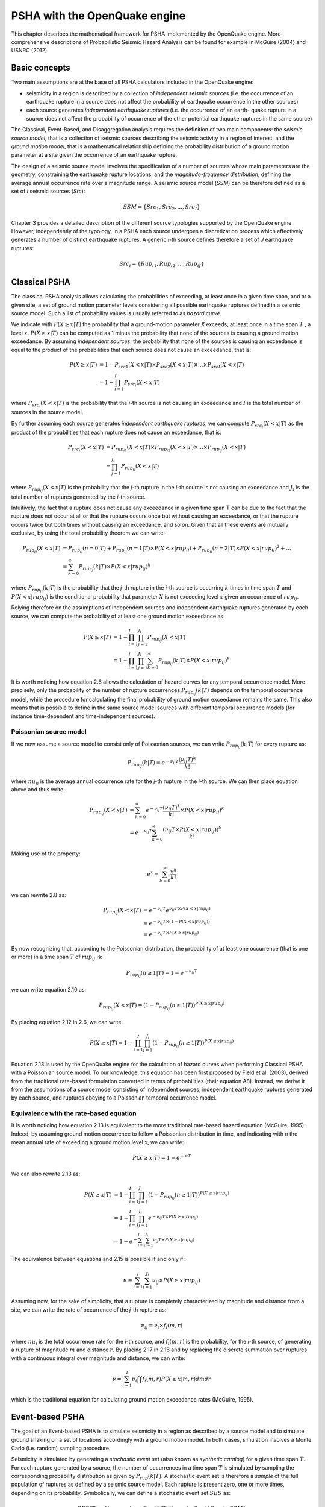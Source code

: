 PSHA with the OpenQuake engine
==============================

This chapter describes the mathematical framework for PSHA
implemented by the OpenQuake engine. More comprehensive descriptions
of Probabilistic Seismic Hazard Analysis can be found for example in
McGuire (2004) and USNRC (2012).

Basic concepts
--------------

Two main assumptions are at the base of all PSHA calculators included
in the OpenQuake engine: 

- seismicity in a region is described by a collection
  of *independent seismic sources* (i.e. the occurrence of an
  earthquake rupture in a source does not affect the probability of
  earthquake occurrence in the other sources)
- each source generates *independent earthquake ruptures* (i.e. the
  occurrence of an earth- quake rupture in a source does not affect the
  probability of occurrence of the other potential earthquake ruptures
  in the same source)

The Classical, Event-Based, and Disaggregation analysis requires the
definition of two main components: the *seismic source model*, that
is a collection of seismic sources describing the seismic activity in
a region of interest, and the *ground motion model*, that is a
mathematical relationship defining the probability distribution of a
ground motion parameter at a site given the occurrence of an
earthquake rupture.

The design of a seismic source model involves the specification of a
number of sources whose main parameters are the geometry,
constraining the earthquake rupture locations, and the
*magnitude-frequency distribution*, defining the average annual
occurrence rate over a magnitude range. A seismic source model
(*SSM*) can be therefore defined as a set of *I* seismic sources
(*Src*):

.. math::

 SSM = \{Src_1, Src_2, ..., Src_I\}

Chapter 3 provides a detailed description of the
different source typologies supported by the OpenQuake engine. However,
independently of the typology, in a PSHA each source undergoes a
discretization process which effectively generates a number of
distinct earthquake ruptures. A generic *i*-th source defines
therefore a set of *J* earthquake ruptures:

.. math::

 Src_i = \{Rup_{i1} ,Rup_{i2}, ..., Rup_{iJ}\}

Classical PSHA
--------------

The classical PSHA analysis allows calculating the probabilities of
exceeding, at least once in a given time span, and at a given site, a
set of ground motion parameter levels considering all possible
earthquake ruptures defined in a seismic source model. Such a list of
probability values is usually referred to as *hazard curve*.

We indicate with :math:`P(X \geq x|T)` the probability that a ground-motion
parameter *X* exceeds, at least once in a time span :math:`T` , a level
:math:`x`. :math:`P(X \geq x|T)` can be computed as 1 minus the probability that
none of the sources is causing a ground motion exceedance. By
assuming *independent sources*, the probability that none of the sources is 
causing an exceedance is equal to the product of the probabilities that each
source does not cause an exceedance, that is:

.. math::

 P(X \geq x|T) &= 1 - P_{src1}(X<x|T) \times P_{src2}(X<x|T) \times ... \times P_{srcI}(X<x|T)\\
               &= 1 - \prod^{I}_{i=1}{P_{src_i}(X<x|T)}

where :math:`P_{src_i}(X<x|T)` is the probability that the *i*-th
source is not causing an exceedance and :math:`I` is the total number of
sources in the source model.

By further assuming each source generates *independent earthquake
ruptures*, we can compute :math:`P_{src_i}(X<x|T)` as the product of
the probabilities that each rupture does not cause an exceedance,
that is:

.. math::

 P_{src_i}(X<x|T) &= P_{rup_{i1}}(X<x|T) \times P_{rup_{i2}}(X<x|T) \times ... \times P_{rup_{ij}}(X<x|T)\\
                  &= \prod^{J_i}_{j=1}{P_{rup_{ij}}(X<x|T)}

where :math:`P_{rup_{ij}}(X<x|T)` is the probability that the *j*-th
rupture in the *i*-th source is not causing an exceedance and :math:`J_i`
is the total number of ruptures generated by the *i*-th source.

Intuitively, the fact that a rupture does not cause any exceedance in
a given time span T can be due to the fact that the rupture does not
occur at all or that the rupture occurs once but without causing an
exceedance, or that the rupture occurs twice but both times without
causing an exceedance, and so on. Given that all these events are
mutually exclusive, by using the total probability theorem we can
write:

.. math::

 P_{rup_{ij}}(X<x|T) &= P_{rup_{ij}}(n=0|T)+P_{rup_{ij}}(n=1|T) \times P(X<x|rup_{ij}) + P_{rup_{ij}}(n=2|T) \times P(X<x|rup_{ij})^2 +...\\
                     &= \sum^{∞}_{k=0}{P_{rup_{ij}}(k|T) \times P(X<x|rup_{ij})^k}

where :math:`P_{rup_{ij}}(k|T)` is the probability that the *j*-th
rupture in the *i*-th source is occurring :math:`k` times in time span :math:`T`
and :math:`P(X<x|rup_{ij})` is the conditional probability that
parameter :math:`X` is not exceeding level :math:`x` given an occurrence of
:math:`rup_{ij}`.

Relying therefore on the assumptions of independent sources and
independent earthquake ruptures generated by each source, we can
compute the probability of at least one ground motion exceedance as:

.. math::

 P(X \geq x|T) &= 1-\prod^{I}_{i=1}\prod^{J_i}_{j=1}{P_{rup_{ij}}(X<x|T)}\\
               &= 1-\prod^{I}_{i=1}\prod^{J_i}_{j=1}\sum^{∞}_{k=0}{P_{rup_{ij}}(k|T) \times P(X<x|rup_{ij})^k}

It is worth noticing how equation 2.6 allows the
calculation of hazard curves for any temporal occurrence model. More
precisely, only the probability of the number of rupture occurrences
:math:`P_{rup_{ij}}(k|T)` depends on the temporal occurrence model, while
the procedure for calculating the final probability of ground motion
exceedance remains the same. This also means that is possible to
define in the same source model sources with different temporal
occurrence models (for instance time-dependent and time-independent
sources).

Poissonian source model
***********************

If we now assume a source model to consist only of Poissonian
sources, we can write :math:`P_{rup_{ij}}(k|T)` for every rupture as:

.. math::

 P_{rup_{ij}}(k|T) = e^{-\nu_{ij}T}\frac{(\nu_{ij}T)^k}{k!}

where :math:`nu_{ij}` is the average annual occurrence rate for the *j*-th
rupture in the *i*-th source. We can then place equation
above and thus write:

.. math::

 P_{rup_{ij}}(X<x|T) &= \sum^{∞}_{k=0}{e^{-\nu_{ij}T}\frac{(\nu_{ij}T)^k}{k!}} \times P(X<x|rup_{ij})^k\\
                     &= e^{-\nu_{ij}T} \sum^{∞}_{k=0}{\frac{(\nu_{ij}T \times P(X<x|rup_{ij}))^k}{k!}}

Making use of the property:

.. math::

 e^x = \sum^{∞}_{k=0}{\frac{x^k}{k!}}

we can rewrite 2.8 as:

.. math::

 P_{rup_{ij}}(X<x|T) &= e^{-\nu_{ij}T}e^{\nu_{ij}T \times P(X<x|rup_{ij})}\\
                     &= e^{-\nu_{ij}T \times (1-P(X<x|rup_{ij}))}\\
                     &= e^{-\nu_{ij}T \times P(X \geq x|rup_{ij})}

By now recognizing that, according to the Poissonian distribution,
the probability of at least one occurrence (that is one or more) in a
time span :math:`T` of :math:`rup_{ij}` is:

.. math::

 P_{rup_{ij}}(n \geq 1|T) = 1-e^{-\nu_{ij}T}

we can write equation 2.10 as:

.. math::

 P_{rup_{ij}}(X<x|T) = (1-P_{rup_{ij}}(n \geq 1|T))^{P(X \geq x|rup_{ij})}

By placing equation 2.12 in 2.6, we can write:

.. math::

 P(X \geq x|T) = 1-\prod^{I}_{i=1}\prod^{J_i}_{j=1}(1-P_{rup_{ij}}(n \geq 1|T))^{P(X \geq x|rup_{ij})}

Equation 2.13 is used by the OpenQuake engine for the
calculation of hazard curves when performing Classical PSHA with a
Poissonian source model. To our knowledge, this equation has been
first proposed by Field et al. (2003), derived
from the traditional rate-based formulation converted in terms of
probabilities (their equation A8). Instead, we derive it from the
assumptions of a source model consisting of independent sources,
independent earthquake ruptures generated by each source, and
ruptures obeying to a Poissonian temporal occurrence model.

Equivalence with the rate-based equation
****************************************

It is worth noticing how equation 2.13 is
equivalent to the more traditional rate-based hazard equation
(McGuire, 1995). Indeed, by assuming ground
motion occurrence to follow a Poissonian distribution in time, and
indicating with *n* the mean annual rate of exceeding a ground motion
level x, we can write:

.. math::

 P(X \geq x|T) = 1-e^{-\nu T}

We can also rewrite 2.13 as:

.. math::

 P(X \geq x|T) &= 1-\prod^{I}_{i=1}\prod^{J_i}_{j=1}(1-P_{rup_{ij}}(n \geq 1|T))^{P(X \geq x|rup_{ij})}\\
               &= 1-\prod^{I}_{i=1}\prod^{J_i}_{j=1}e^{-\nu_{ij}T \times P(X \geq x|rup_{ij})}\\
               &= 1-e^{-\sum^{I}_{i=1}\sum^{J_i}_{i=1}\nu_{ij}T \times P(X \geq x|rup_{ij})}

The equivalence between equations and 2.15 is possible if and only if:

.. math::

 \nu = \sum^{I}_{i=1}\sum^{J_i}_{i=1}\nu_{ij} \times P(X \geq x|rup_{ij})

Assuming now, for the sake of simplicity, that a rupture is
completely characterized by magnitude and distance from a site, we
can write the rate of occurrence of the *j*-th rupture as:

.. math::

 \nu_{ij} = \nu_{i} \times f_{i}(m,r)

where :math:`nu_{i}` is the total occurrence rate for the *i*-th source, and
:math:`f_i(m,r)` is the probability, for the *i*-th source, of
generating a rupture of magnitude :math:`m` and distance :math:`r`. By placing
2.17 in 2.16 and by replacing
the discrete summation over ruptures with a continuous integral over
magnitude and distance, we can write:

.. math::

 \nu = \sum^{I}_{i=1} \nu_i \int\int f_i(m,r)P(X \geq x|m,r)dmdr

which is the traditional equation for calculating ground motion
exceedance rates (McGuire, 1995).

Event-based PSHA
----------------

The goal of an Event-based PSHA is to simulate seismicity in a region
as described by a source model and to simulate ground shaking on a
set of locations accordingly with a ground motion model. In both
cases, simulation involves a Monte Carlo (i.e. random) sampling
procedure.

Seismicity is simulated by generating a *stochastic event set* (also
known as *synthetic catalog*) for a given time span :math:`T`. For each
rupture generated by a source, the number of occurrences in a time
span :math:`T` is simulated by sampling the corresponding probability
distribution as given by :math:`P_{rup}(k|T)`. A stochastic event set is 
therefore a *sample* of the full population of ruptures as defined by a 
seismic source model. Each rupture is present zero, one or more times, 
depending on its probability. Symbolically, we can define a stochastic event
set :math:`SES` as:

.. math::

 SES(T) = \{k \times rup,\ k\ \sim\ P_{rup}(k|T)\ \forall\ rup\ in\ Src\ \forall\ Src\ in\ SSM\}

where :math:`k`, the number of occurrences, is a random sample of
:math:`P_{rup}(k|T)`, and :math:`k \times rup` means that rupture 
:math:`rup` is repeated :math:`k` times in the stochastic event set.

Given an earthquake rupture, the simulation of ground shaking values
on a set of locations :math:`x=(x_1,x_2,.....,x_N)` 
forms a *ground motion field*. In a Event-based PSHA, for each rupture in a
stochastic event set, the ground motion field is obtained by sampling
the probability distribution defined by the ground motion model. As
described in Chapter 4, the ground motion
distribution at a site is assumed to be a Normal distribution. The
aleatory variability is described in terms of an *inter-event* (also
known as *between-events*) standard deviation (:math:`\tau`) and intra-event
(also known as *within-event*) standard deviation (:math:`\sigma`). The
simulation of a ground motion field is therefore the result of the
summation of three terms, the logarithmic mean of the ground motion
distribution:

.. math::

 \mu = (\mu_1,\mu_2,...,\mu_N)

the inter-event variability:

.. math::

 \eta = (\eta,\eta,...,\eta),\ where\ \eta \sim N(0,\tau)

and the intra-event variability:

.. math::

 \epsilon = (\epsilon_1,\epsilon_2,...,\epsilon_N)\ \sim N(0,\Sigma)
   
where:

.. math::

 \Sigma = \left [ \begin{matrix} \sigma_1^2 & \sigma_1\sigma_2\rho_{12} & ... & \sigma_1\sigma_N\rho_{1N} \\ 
                        \sigma_2\sigma_1\rho_{21} & \sigma_2^2 & ... & \sigma_2\sigma_N\rho_{2N} \\
                        ... & ... & ... & ... \\
                        \sigma_N\sigma_1\rho_{N1} & \sigma_N\sigma_2\rho_{N2} & ... & \sigma_N^2 \end{matrix}\right]

It is worth noticing how the inter-event variability, uniform for all
sites given an earthquake rupture, is drawn from an univariate normal
distribution of mean 0 and standard deviation *t*, while the
intra-event variability is a random sample of a multivariate normal
distribution of mean :math:`0` and covariance matrix :math:`\Sigma`. 
:math:`\Sigma` is a
diagonal matrix when considering no correlation in the intra-event
variability, while it has non-zero off-diagonal elements when
considering a correlation model (:math:`\rho`) for the intra-event aleatory
variability.

.. _rupture-sampling-how-does-it-work:

Rupture sampling: how does it work?
***********************************

In this section we explain how the sampling of ruptures in event based calculations works, at least for the case of 
Poissonian sources. As an example, consider the following point source::

	>>> from openquake.hazardlib import nrml
	>>> src = nrml.get('''\
	... <pointSource id="1" name="Point Source"
	...             tectonicRegion="Active Shallow Crust">
	...    <pointGeometry>
	...        <gml:Point><gml:pos>179.5 0</gml:pos></gml:Point>
	...        <upperSeismoDepth>0</upperSeismoDepth>
	...        <lowerSeismoDepth>10</lowerSeismoDepth>
	...    </pointGeometry>
	...    <magScaleRel>WC1994</magScaleRel>
	...    <ruptAspectRatio>1.5</ruptAspectRatio>
	...    <truncGutenbergRichterMFD aValue="3" bValue="1" minMag="5" maxMag="7"/>
	...    <nodalPlaneDist>
	...        <nodalPlane dip="30" probability="1" strike="45" rake="90" />
	...    </nodalPlaneDist>
	...    <hypoDepthDist>
	...        <hypoDepth depth="4" probability="1"/>
	...    </hypoDepthDist>
	...</pointSource>''', investigation_time=1, width_of_mfd_bin=1.0)

The source here is particularly simple, with only one seismogenic depth and one nodal plane. It generates two ruptures, 
because with a ``width_of_mfd_bin`` of 1 there are only two magnitudes in the range from 5 to 7::

	>>> [(mag1, rate1), (mag2, rate2)] = src.get_annual_occurrence_rates()
	>>> mag1
	5.5
	>>> mag2
	6.5

The occurrence rates are respectively 0.009 and 0.0009. So, if we set the number of stochastic event sets to 1,000,000::

	>>> num_ses = 1_000_000

we would expect the first rupture (the one with magnitude 5.5) to occur around 9,000 times and the second rupture (the 
one with magnitude 6.5) to occur around 900 times. Clearly the exact numbers will depend on the stochastic seed; if we 
set::

	>>> np.random.seed(42)

then we will have (for ``investigation_time = 1``)::

	>>> np.random.poisson(rate1 * num_ses * 1)
	8966
	>>> np.random.poisson(rate2 * num_ses * 1)
	921

These are the number of occurrences of each rupture in the effective investigation time, i.e. the investigation time 
multiplied by the number of stochastic event sets and the number of realizations (here we assumed 1 realization).

The total number of events generated by the source will be ``number_of_events = sum(n_occ for each rupture)``
i.e. 8,966 + 921 = 9,887, with ~91% of the events associated to the first rupture and ~9% of the events associated to 
the second rupture.

Since the details of the seed algorithm can change with updates to the the engine, if you run an event based calculation 
with the same parameters with different versions of the engine, you may not get exactly the same number of events, but 
something close given a reasonably long effective investigation time. After running the calculation, inside the 
datastore, in the ``ruptures`` dataset you will find the two ruptures, their occurrence rates and their integer number of 
occurrences (``n_occ``). If the effective investigation time is large enough then the relation ``n_occ ~ occurrence_rate * eff_investigation_time``
will hold. If the effective investigation time is not large enough, or the occurrence rate is extremely small, then you 
should expect to see larger differences between the expected number of occurrences and ``n_occ``, as well as a strong 
seed dependency.

It is important to notice than in order to determine the effective investigation time, the engine takes into account also 
the ground motion logic tree and the correct formula to use is ``eff_investigation_time = investigation_time * num_ses * num_rlzs``
where ``num_rlzs`` is the number of realizations in the ground motion logic tree.

Just to be concrete, if you run a calculation with the same parameters as described before, but with two GMPEs instead 
of one (and ``number_of_logic_tree_samples = 0``), then the total number of paths admitted by the logic tree will be 2 
and you should expect to get about twice the number of occurrences for each rupture. Users wanting to know the 
nitty-gritty details should look at the code, inside hazardlib/source/base.py, in the method 
``src.sample_ruptures(eff_num_ses, ses_seed)``.


Calculation of hazard curves from ground motion fields
******************************************************

The ground motion fields simulated for each rupture in a stochastic
event set can be used to compute hazard curves. Indeed, indicating
with :math:`T_0` the duration associated with a stochastic event
set, and with :math:`K` the number of ground motion fields (and associated
ruptures) simulated in time :math:`T_0`, we can compute the rate of
exceedance of a ground motion level :math:`x` at a site as (Ebel and Kafka,
1999):

.. math::

 \nu = \frac{\sum^{K}_{k=1}H(x_k-x)}{T_0}

where :math:`H` is the Heaviside function and :math:`x_k` is the ground motion
parameter value at the considered site associated with the *k*-th
ground motion field. The exceedance rate obtained from equation 2.24 can then be 
used to compute the probability of at least one occurrence in any time span 
:math:`T` , accordingly with the Poissonian distribution, using equation 2.14.
This approach is possible when the source model from which the
stochastic event set is generated is Poissonian.

As the stochastic event set duration :math:`T_0` increases,
equation 2.24 provides an increasingly more
accurate estimate of the actual rate of exceedance. A larger
:math:`T_0` can be achieved not only by simulating a single
stochastic event set with longer duration, but also by simulating
multiple stochastic event sets. These can then be joined together to
form a stochastic event which has a large enough duration to provide
a stable estimate of the rates of ground motion exceedance.

Disaggregation
--------------

The disaggregation analysis allows investigating how the different
earthquake ruptures defined in a source model contribute to the
probability of exceeding a certain ground motion level :math:`x` at a given
site. Given the very large number of earthquake ruptures associated
with a source model, contributions cannot be investigated on a
rupture by rupture basis but a classification scheme is used instead.
Ruptures are classified in terms of the following parameters:

- magnitude (:math:`M`)
- distance to rupture surface-projection (Joyner-Boore distance) (:math:`r_{jb}`)
- longitude and latitude of rupture surface-projection closest
  point (:math:`\lambda` , :math:`\phi`) 
- tectonic region type (:math:`TRT`)

For each earthquake rupture, the associated conditional probability
of ground motion exceedance – :math:`P(X \geq x|T,rup)` – is computed for different 
:math:`\epsilon` bins, where :math:`\epsilon` is the difference, in terms of number of total standard 
deviations, between :math:`x` and the mean ground motion :math:`\mu` as predicted by the ground
motion model, that is:

.. math::

 \epsilon = \frac{x-\mu}{\sigma_{total}}

The disaggregation in terms of *e* allows investigating how the
different regions of the ground motion distributions contribute to
the probability of exceedance.

The rupture parameters (:math:`M`, :math:`r_{jb}`, :math:`\lambda`, :math:`\phi`
, :math:`TRT`) together with the :math:`\epsilon` parameter effectively create
a 6-dimensional model space which, discretized into a number of bins,
is used to classify the probability of exceedance for different
combination of rupture parameters and :math:`\epsilon` values.

For a given model space bin :math:`m` = (:math:`M`, :math:`r_{jb}`, :math:`\lambda`, :math:`\phi`
, :math:`TRT`) the probability of exceeding level :math:`x`
at least once in a time span :math:`T` is computed using equation
2.6, that is:

.. math::

 P(X>x|T,m) = 1- \prod^{I}_{i=1}\prod^{J_i}_{j=1} 
  \begin{cases} P_{rup_{ij}}(X<x|T)\ & \text {if } rup_{ij}\ \in\ m \\ 
                                  1\ & \text {if } rup_{ij}\ \notin\ m \end{cases}

In other words, if a rupture belongs to the considered bin, then the
probability of not causing a ground motion exceedance is computed
according to equation 2.6, otherwise the
probability is 1 (that is, given that the rupture does not belong to
the bin it can never cause a ground motion exceedance).

Disaggregation histograms
*************************

Disaggregation values as given by equation 2.26
can be aggregated in order to investigate earthquake rupture
contributions over a reduced model space. The following
disaggregation histograms are provided by the OpenQuake engine.

Magnitude disaggregation:

.. math::

 P(X>x|T,M) = 1 - \prod_{r_{jb}}\prod_{\lambda}\prod_{\phi}\prod_{TRT}\prod_{\epsilon}(1-P(X>x|T,m))

Distance disaggregation:

.. math::

 P(X>x|T,r_{jb}) = 1 - \prod_{M}\prod_{\lambda}\prod_{\phi}\prod_{TRT}\prod_{\epsilon}(1-P(X>x|T,m))

Tectonic region type disaggregation:

.. math::

 P(X>x|T,TRT) = 1 - \prod_{M}\prod_{r_{jb}}\prod_{\lambda}\prod_{\phi}\prod_{\epsilon}(1-P(X>x|T,m))

Magnitude-Distance disaggregation:

.. math::

 P(X>x|T,M,r_{jb}) = 1 - \prod_{\lambda}\prod_{\phi}\prod_{TRT}\prod_{\epsilon}(1-P(X>x|T,m))

Magnitude-Distance-Epsilon disaggregation:

.. math::

 P(X>x|T,M,r_{jb},\epsilon) = 1 - \prod_{\lambda}\prod_{\phi}\prod_{TRT}(1-P(X>x|T,m))

Longitude-Latitude disaggregation:

.. math::

 P(X>x|T,\lambda,\phi) = 1 - \prod_{M}\prod_{r_{jb}}\prod_{TRT}\prod_{\epsilon}(1-P(X>x|T,m))

Longitude-Latitude-Magnitude disaggregation:

.. math::

 P(X>x|T,\lambda,\phi,M) = 1 - \prod_{r_{jb}}\prod_{TRT}\prod_{\epsilon}(1-P(X>x|T,m))

Longitude-Latitude-Tectonic Region Type disaggregation:

.. math::

 P(X>x|T,\lambda,\phi,TRT) = 1 - \prod_{M}\prod_{r_{jb}}\prod_{\epsilon}(1-P(X>x|T,m))

All the above equations are based on the assumption that earthquake
ruptures in different bins are independent, therefore probabilities
can be aggregated by using the multiplication rule for independent
events. The probability of a ground motion exceedance over a reduced
model space is computed simply as 1 minus the probabilty of
non-exceedance over the remaining model space dimensions.

Comparison between OpenQuake engine disaggregation and traditional disaggregation
*********************************************************************************

The traditional disaggregation analysis as commonly known in
literature (e.g. Bazzurro and Cornell, 1999)
differs from the one provided by the OpenQuake engine. Indeed, a
disaggregation analysis tipically provides the conditional
probability of observing an earthquake scenario of given properties
(magnitude, distance, epsilon, ...) given that a ground motion
exceedance is occurred, which can be written (following the same
notation used in this chapter) as:

.. math::

 P(m|X>x)

On the contrary, the OpenQuake engine (as described in equation
2.26) provides the conditional probability of
observing at least one ground motion exceedance in a time span :math:`T`
given the occurrence of earthquake ruptures of given properties
:math:`m`, that is:

.. math::

 P(X>x|T,m)

The probabilities given in equations 2.35 and
2.36 are clearly different. Indeed, for different
:math:`m`, values given by equation 2.35 must sum up
to 1, while this is not the case for equation
2.36. For the former equation different :math:`m`
represent mutually exclusive events, while for the latter they
represent independent events.

When considering a Poissonian source model it is possible however to
derive equation 2.35 from equation 2.36. Indeed,
indicating with :math:`\nu_m` the rate of ground motion exceedance
:math:`(X>x)` associated with earthquake ruptures of properties :math:`m` and
with :math:`\nu` the rate of ground motion exceedance associated with all
earthquake ruptures, we can write equation 2.35 as:

.. math::

 P(m|X>x)=\frac{\nu_m}{\nu}

By solving the Poissonian equation 2.14 for the
rate of exceedance, we can write :math:`\nu_m` as:

.. math::

 \nu_m=-\frac{\ln(1-P(X>x|T,m))}{T}

:math:`\nu` can be obtained using the same equation above but considering
:math:`P(X>x|T)` instead of :math:`P(X>x|T,m)`, where :math:`P(X>x|T)` 
is obtained by aggregating, using the multiplicative rule,
the probabilities over the different :math:`m`, that is:

.. math::

 P(X>x|T)=1-\prod_{m}(1-P(X>x|T,m))

By computing :math:`\nu_m` and :math:`\nu` from :math:`P(X>x|T,m)` it is
hence possible to obtain the more traditional disaggregation results
as given in equation 2.35.
